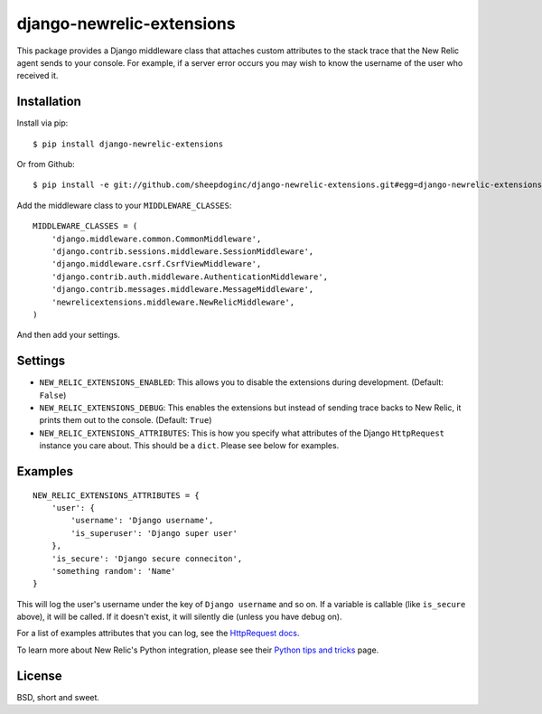 django-newrelic-extensions
==========================

This package provides a Django middleware class that attaches custom attributes
to the stack trace that the New Relic agent sends to your console.  For
example, if a server error occurs you may wish to know the username of the user
who received it.

Installation
------------

Install via pip:

::

    $ pip install django-newrelic-extensions

Or from Github:

::

    $ pip install -e git://github.com/sheepdoginc/django-newrelic-extensions.git#egg=django-newrelic-extensions

Add the middleware class to your ``MIDDLEWARE_CLASSES``:

::

    MIDDLEWARE_CLASSES = (
        'django.middleware.common.CommonMiddleware',
        'django.contrib.sessions.middleware.SessionMiddleware',
        'django.middleware.csrf.CsrfViewMiddleware',
        'django.contrib.auth.middleware.AuthenticationMiddleware',
        'django.contrib.messages.middleware.MessageMiddleware',
        'newrelicextensions.middleware.NewRelicMiddleware',
    )

And then add your settings.

Settings
--------


* ``NEW_RELIC_EXTENSIONS_ENABLED``: This allows you to disable the extensions
  during development. (Default: ``False``)

* ``NEW_RELIC_EXTENSIONS_DEBUG``: This enables the extensions but instead of
  sending trace backs to New Relic, it prints them out to the console.
  (Default: ``True``)

* ``NEW_RELIC_EXTENSIONS_ATTRIBUTES``: This is how you specify what attributes
  of the Django ``HttpRequest`` instance you care about.  This should be a ``dict``.
  Please see below for examples.

Examples
--------

::
    
    NEW_RELIC_EXTENSIONS_ATTRIBUTES = {
        'user': {
            'username': 'Django username',
            'is_superuser': 'Django super user'
        },
        'is_secure': 'Django secure conneciton',
        'something random': 'Name'
    }

This will log the user's username under the key of ``Django username`` and so
on.  If a variable is callable (like ``is_secure`` above), it will be called.
If it doesn't exist, it will silently die (unless you have debug on).

For a list of examples attributes that you can log, see the `HttpRequest docs
<https://docs.djangoproject.com/en/dev/ref/request-response/#httprequest-objects>`_.

To learn more about New Relic's Python integration, please see their `Python
tips and tricks <https://newrelic.com/docs/python/python-tips-and-tricks>`_
page.


License
-------

BSD, short and sweet.
